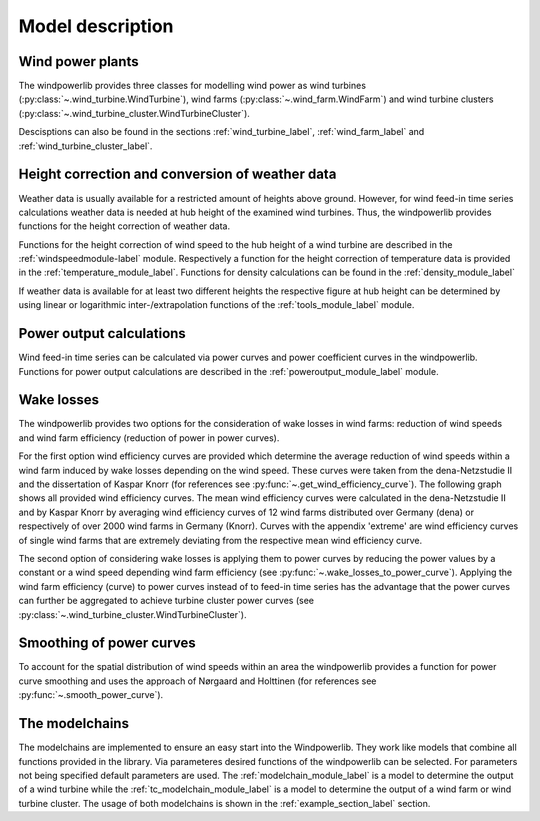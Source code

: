 ~~~~~~~~~~~~~~~~~~~~~~
Model description
~~~~~~~~~~~~~~~~~~~~~~

Wind power plants
=================

The windpowerlib provides three classes for modelling wind power as wind turbines (:py:class:`~.wind_turbine.WindTurbine`),
wind farms (:py:class:`~.wind_farm.WindFarm`) and wind turbine clusters (:py:class:`~.wind_turbine_cluster.WindTurbineCluster`).

Descisptions can also be found in the sections
:ref:`wind_turbine_label`, :ref:`wind_farm_label` and :ref:`wind_turbine_cluster_label`.


Height correction and conversion of weather data
================================================

Weather data is usually available for a restricted amount of heights above ground.
However, for wind feed-in time series calculations weather data is needed at hub
height of the examined wind turbines. Thus, the windpowerlib provides functions for the height
correction of weather data.

Functions for the height correction of wind speed to the hub height of a wind turbine are described in the
:ref:`windspeedmodule-label` module. Respectively a function for the height correction of temperature data is provided in the
:ref:`temperature_module_label`. Functions for density calculations can be found in the
:ref:`density_module_label`

If weather data is available for at least two different heights the respective figure at hub height
can be determined by using linear or logarithmic inter-/extrapolation functions of the :ref:`tools_module_label` module.


Power output calculations
=========================
Wind feed-in time series can be calculated via power curves and power coefficient curves in the windpowerlib.
Functions for power output calculations are described in the :ref:`poweroutput_module_label` module.

Wake losses
===========
The windpowerlib provides two options for the consideration of wake losses in wind farms:
reduction of wind speeds and wind farm efficiency (reduction of power in power curves).

For the first option wind efficiency curves are provided which determine the
average reduction of wind speeds within a wind farm induced by wake losses depending on the wind speed. These curves
were taken from the dena-Netzstudie II and the dissertation of Kaspar Knorr
(for references see :py:func:`~.get_wind_efficiency_curve`).
The following graph shows all provided wind efficiency curves. The mean wind efficiency curves were calculated in
the dena-Netzstudie II and by Kaspar Knorr by averaging wind efficiency curves of 12 wind farms distributed over Germany (dena) or
respectively of over 2000 wind farms in Germany (Knorr). Curves with the appendix 'extreme'
are wind efficiency curves of single wind farms that are extremely deviating from the respective
mean wind efficiency curve.

.. 	image:: _files/wind_efficiency_curves.svg
   :scale: 99 %
   :alt: Wind efficiency curves
   :align: center

The second option of considering wake losses is applying them to power curves by reducing the power values
by a constant or a wind speed depending wind farm efficiency (see :py:func:`~.wake_losses_to_power_curve`).
Applying the wind farm efficiency (curve) to power curves instead of to feed-in time series has the advantage that the
power curves can further be aggregated to achieve turbine cluster power curves (see :py:class:`~.wind_turbine_cluster.WindTurbineCluster`).

Smoothing of power curves
=========================

To account for the spatial distribution of wind speeds within an area the windpowerlib provides a
function for power curve smoothing and uses the approach of Nørgaard and Holttinen (for references see :py:func:`~.smooth_power_curve`).


The modelchains
===============

The modelchains are implemented to ensure an easy start into the Windpowerlib. They work
like models that combine all functions provided in the library. Via parameteres desired functions
of the windpowerlib can be selected. For parameters not being specified default parameters are used.
The :ref:`modelchain_module_label` is a model
to determine the output of a wind turbine while the :ref:`tc_modelchain_module_label` is a model to determine
the output of a wind farm or wind turbine cluster.
The usage of both modelchains is shown in the :ref:`example_section_label` section.
